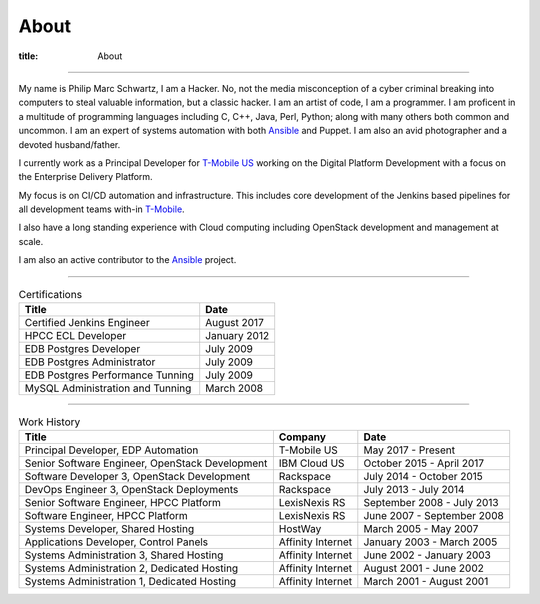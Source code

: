 About
#####

:title: About

.. _T-Mobile: http://www.t-mobile.com
.. _OpenStack: http://www.openstack.org
.. _Ansible: http://www.ansible.com
__ T-Mobile_

------------

.. image:: {filename}/images/me.jpg
   :alt: me-picture
   :align: right
   :class: .me-picture

My name is Philip Marc Schwartz, I am a Hacker. No, not the media misconception of a cyber criminal breaking into computers to steal valuable information, but a classic hacker. I am an artist of code, I am a programmer.  I am proficent in a multitude of programming languages including C, C++, Java, Perl, Python; along with many others both common and uncommon. I am an expert of systems automation with both Ansible_ and Puppet. I am also an avid photographer and a devoted husband/father.


I currently work as a Principal Developer for `T-Mobile US`__ working on the Digital Platform Development with a focus on the Enterprise Delivery Platform.

My focus is on CI/CD automation and infrastructure. This includes core development of the Jenkins based pipelines for all development teams with-in T-Mobile_.

I also have a long standing experience with Cloud computing including OpenStack development and management at scale.

I am also an active contributor to the Ansible_ project.

------------

.. csv-table:: Certifications
   :header: "Title", "Date"
   :class: .table-hover

   "Certified Jenkins Engineer", "August 2017"
   "HPCC ECL Developer", "January 2012"
   "EDB Postgres Developer", "July 2009"
   "EDB Postgres Administrator", "July 2009"
   "EDB Postgres Performance Tunning", "July 2009"
   "MySQL Administration and Tunning", "March 2008"

------------

.. csv-table:: Work History
   :header: "Title", "Company", "Date"
   :class: .table-hover

   "Principal Developer, EDP Automation", "T-Mobile US", "May 2017 - Present"
   "Senior Software Engineer, OpenStack Development", "IBM Cloud US", "October 2015 - April 2017"
   "Software Developer 3, OpenStack Development", "Rackspace", "July 2014 - October 2015"
   "DevOps Engineer 3, OpenStack Deployments", "Rackspace", "July 2013 - July 2014"
   "Senior Software Engineer, HPCC Platform", "LexisNexis RS", "September 2008 - July 2013"
   "Software Engineer, HPCC Platform", "LexisNexis RS", "June 2007 - September 2008"
   "Systems Developer, Shared Hosting", "HostWay", "March 2005 - May 2007"
   "Applications Developer, Control Panels", "Affinity Internet", "January 2003 - March 2005"
   "Systems Administration 3, Shared Hosting", "Affinity Internet", "June 2002 - January 2003"
   "Systems Administration 2, Dedicated Hosting", "Affinity Internet", "August 2001 - June 2002"
   "Systems Administration 1, Dedicated Hosting", "Affinity Internet", "March 2001 - August 2001"
